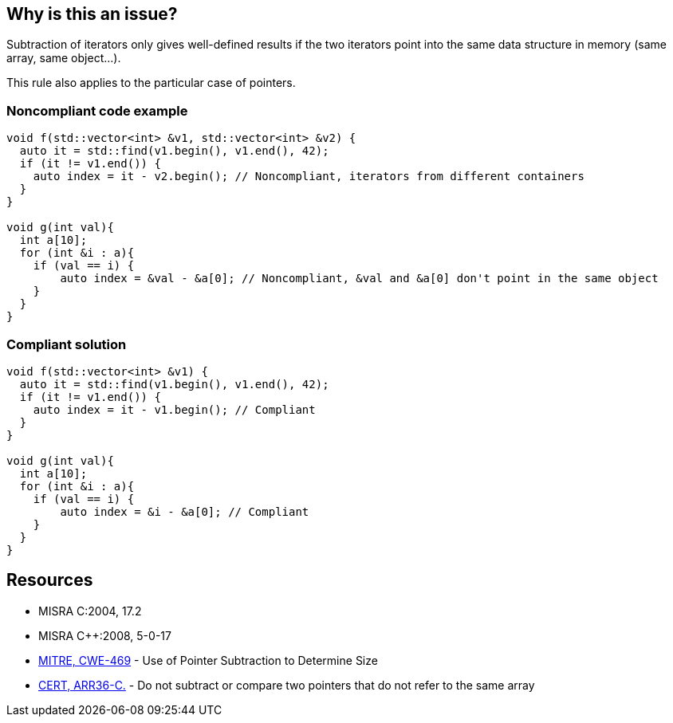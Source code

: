 == Why is this an issue?

Subtraction of iterators only gives well-defined results if the two iterators point into the same data structure in memory (same array, same object...).

This rule also applies to the particular case of pointers.


=== Noncompliant code example

[source,cpp]
----
void f(std::vector<int> &v1, std::vector<int> &v2) {
  auto it = std::find(v1.begin(), v1.end(), 42);
  if (it != v1.end()) {
    auto index = it - v2.begin(); // Noncompliant, iterators from different containers
  }
}

void g(int val){
  int a[10];
  for (int &i : a){
    if (val == i) {
        auto index = &val - &a[0]; // Noncompliant, &val and &a[0] don't point in the same object
    }
  }
}

----


=== Compliant solution

[source,cpp]
----
void f(std::vector<int> &v1) {
  auto it = std::find(v1.begin(), v1.end(), 42);
  if (it != v1.end()) {
    auto index = it - v1.begin(); // Compliant
  } 
}

void g(int val){
  int a[10];
  for (int &i : a){
    if (val == i) {
        auto index = &i - &a[0]; // Compliant
    }
  }
}
----


== Resources

* MISRA C:2004, 17.2
* MISRA {cpp}:2008, 5-0-17
* https://cwe.mitre.org/data/definitions/469[MITRE, CWE-469] - Use of Pointer Subtraction to Determine Size
* https://wiki.sei.cmu.edu/confluence/x/1dYxBQ[CERT, ARR36-C.] - Do not subtract or compare two pointers that do not refer to the same array


ifdef::env-github,rspecator-view[]

'''
== Implementation Specification
(visible only on this page)

=== Message

Remove this subtraction from two unrelated pointers.


'''
== Comments And Links
(visible only on this page)

=== relates to: S941

=== relates to: S5658

=== is related to: S942

=== on 21 Oct 2014, 18:57:47 Ann Campbell wrote:
\[~samuel.mercier] the message you've given assumes that the subtraction is being done in the context of arrays. That could be the case, but a context of unrelated pointers is equally likely.

=== on 23 Oct 2014, 16:25:26 Samuel Mercier wrote:
\[~ann.campbell.2] I updated the description. In c arrays are just unassignable pointers with an allocated memory region. So it is probably fine to use pointer when the type is actually an array.

=== on 24 Oct 2014, 15:48:41 Ann Campbell wrote:
\[~samuel.mercier] FYI, I shortened the message.

=== on 14 Mar 2019, 18:57:41 Ann Campbell wrote:
\[~amelie.renard] I suggest: Pointers or iterators subtracted from each other should apply to the same object

=== on 15 Mar 2019, 09:00:21 Amélie Renard wrote:
Thanks [~ann.campbell.2]!

=== on 4 Feb 2020, 12:19:53 Loïc Joly wrote:
Similar to RSPEC-5658, but in strict MISRA form

endif::env-github,rspecator-view[]
